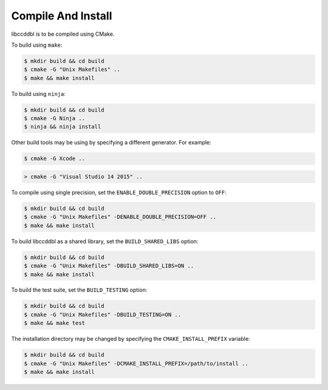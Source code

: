 Compile And Install
====================

libccddbl is to be compiled using CMake.

To build using ``make``:

.. code-block:: bash

    $ mkdir build && cd build
    $ cmake -G "Unix Makefiles" ..
    $ make && make install

To build using ``ninja``:

.. code-block:: bash

    $ mkdir build && cd build
    $ cmake -G Ninja ..
    $ ninja && ninja install

Other build tools may be using by specifying a different generator. For example:

.. code-block:: bash

    $ cmake -G Xcode ..

.. code-block:: batch

    > cmake -G "Visual Studio 14 2015" ..

To compile using single precision, set the ``ENABLE_DOUBLE_PRECISION`` option to ``OFF``:

.. code-block:: bash

    $ mkdir build && cd build
    $ cmake -G "Unix Makefiles" -DENABLE_DOUBLE_PRECISION=OFF ..
    $ make && make install

To build libccddbl as a shared library, set the ``BUILD_SHARED_LIBS`` option:

.. code-block:: bash

    $ mkdir build && cd build
    $ cmake -G "Unix Makefiles" -DBUILD_SHARED_LIBS=ON ..
    $ make && make install

To build the test suite, set the ``BUILD_TESTING`` option:

.. code-block:: bash

    $ mkdir build && cd build
    $ cmake -G "Unix Makefiles" -DBUILD_TESTING=ON ..
    $ make && make test


The installation directory may be changed by specifying the ``CMAKE_INSTALL_PREFIX`` variable:

.. code-block:: bash

    $ mkdir build && cd build
    $ cmake -G "Unix Makefiles" -DCMAKE_INSTALL_PREFIX=/path/to/install ..
    $ make && make install
